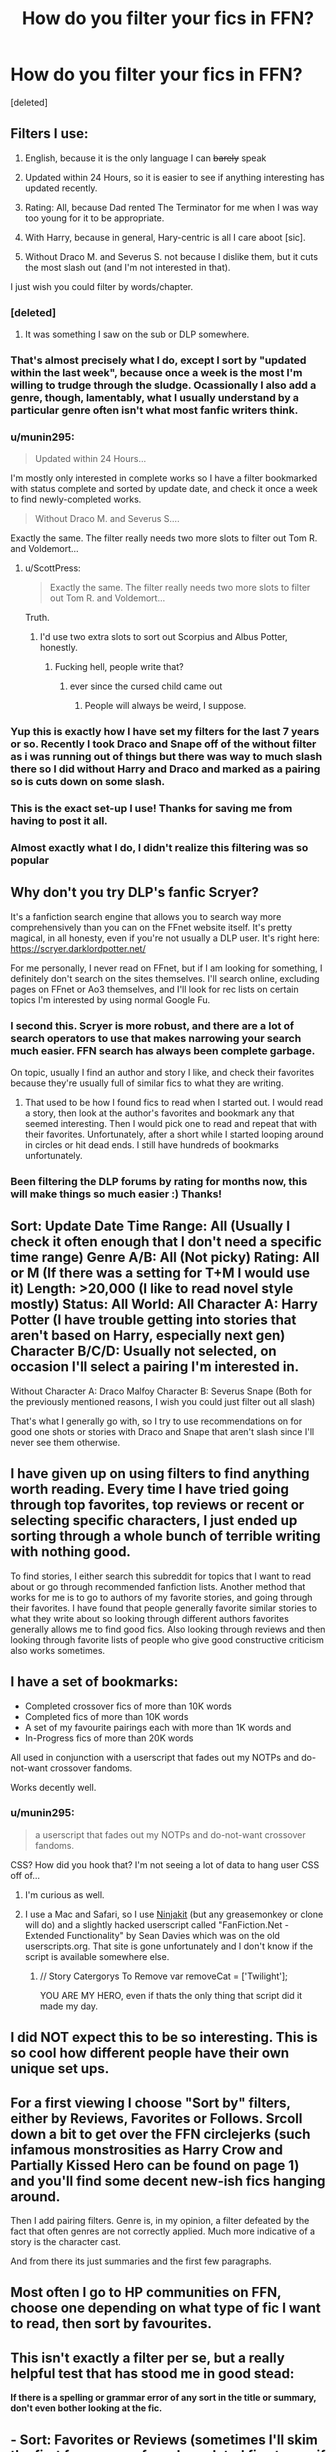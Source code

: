#+TITLE: How do you filter your fics in FFN?

* How do you filter your fics in FFN?
:PROPERTIES:
:Score: 11
:DateUnix: 1478583280.0
:DateShort: 2016-Nov-08
:END:
[deleted]


** Filters I use:

1. English, because it is the only language I can +barely+ speak

2. Updated within 24 Hours, so it is easier to see if anything interesting has updated recently.

3. Rating: All, because Dad rented The Terminator for me when I was way too young for it to be appropriate.

4. With Harry, because in general, Hary-centric is all I care aboot [sic].

5. Without Draco M. and Severus S. not because I dislike them, but it cuts the most slash out (and I'm not interested in that).

I just wish you could filter by words/chapter.
:PROPERTIES:
:Author: yarglethatblargle
:Score: 20
:DateUnix: 1478585176.0
:DateShort: 2016-Nov-08
:END:

*** [deleted]
:PROPERTIES:
:Score: 8
:DateUnix: 1478585807.0
:DateShort: 2016-Nov-08
:END:

**** It was something I saw on the sub or DLP somewhere.
:PROPERTIES:
:Author: yarglethatblargle
:Score: 5
:DateUnix: 1478586002.0
:DateShort: 2016-Nov-08
:END:


*** That's almost precisely what I do, except I sort by "updated within the last week", because once a week is the most I'm willing to trudge through the sludge. Ocassionally I also add a genre, though, lamentably, what I usually understand by a particular genre often isn't what most fanfic writers think.
:PROPERTIES:
:Author: ScottPress
:Score: 2
:DateUnix: 1478613216.0
:DateShort: 2016-Nov-08
:END:


*** u/munin295:
#+begin_quote
  Updated within 24 Hours...
#+end_quote

I'm mostly only interested in complete works so I have a filter bookmarked with status complete and sorted by update date, and check it once a week to find newly-completed works.

#+begin_quote
  Without Draco M. and Severus S....
#+end_quote

Exactly the same. The filter really needs two more slots to filter out Tom R. and Voldemort...
:PROPERTIES:
:Author: munin295
:Score: 2
:DateUnix: 1478588233.0
:DateShort: 2016-Nov-08
:END:

**** u/ScottPress:
#+begin_quote
  Exactly the same. The filter really needs two more slots to filter out Tom R. and Voldemort...
#+end_quote

Truth.
:PROPERTIES:
:Author: ScottPress
:Score: 2
:DateUnix: 1478613263.0
:DateShort: 2016-Nov-08
:END:

***** I'd use two extra slots to sort out Scorpius and Albus Potter, honestly.
:PROPERTIES:
:Author: yarglethatblargle
:Score: 1
:DateUnix: 1478622664.0
:DateShort: 2016-Nov-08
:END:

****** Fucking hell, people write that?
:PROPERTIES:
:Author: moralfaq
:Score: 1
:DateUnix: 1478712828.0
:DateShort: 2016-Nov-09
:END:

******* ever since the cursed child came out
:PROPERTIES:
:Author: flingerdinger
:Score: 1
:DateUnix: 1478759392.0
:DateShort: 2016-Nov-10
:END:

******** People will always be weird, I suppose.
:PROPERTIES:
:Author: moralfaq
:Score: 1
:DateUnix: 1478786347.0
:DateShort: 2016-Nov-10
:END:


*** Yup this is exactly how I have set my filters for the last 7 years or so. Recently I took Draco and Snape off of the without filter as i was running out of things but there was way to much slash there so I did without Harry and Draco and marked as a pairing so is cuts down on some slash.
:PROPERTIES:
:Author: alwaysaloneguy
:Score: 1
:DateUnix: 1478587985.0
:DateShort: 2016-Nov-08
:END:


*** This is the exact set-up I use! Thanks for saving me from having to post it all.
:PROPERTIES:
:Author: Ch1pp
:Score: 1
:DateUnix: 1478592655.0
:DateShort: 2016-Nov-08
:END:


*** Almost exactly what I do, I didn't realize this filtering was so popular
:PROPERTIES:
:Author: c0smicmuffin
:Score: 1
:DateUnix: 1478646918.0
:DateShort: 2016-Nov-09
:END:


** Why don't you try DLP's fanfic Scryer?

It's a fanfiction search engine that allows you to search way more comprehensively than you can on the FFnet website itself. It's pretty magical, in all honesty, even if you're not usually a DLP user. It's right here: [[https://scryer.darklordpotter.net/]]

For me personally, I never read on FFnet, but if I am looking for something, I definitely don't search on the sites themselves. I'll search online, excluding pages on FFnet or Ao3 themselves, and I'll look for rec lists on certain topics I'm interested by using normal Google Fu.
:PROPERTIES:
:Score: 7
:DateUnix: 1478606782.0
:DateShort: 2016-Nov-08
:END:

*** I second this. Scryer is more robust, and there are a lot of search operators to use that makes narrowing your search much easier. FFN search has always been complete garbage.

On topic, usually I find an author and story I like, and check their favorites because they're usually full of similar fics to what they are writing.
:PROPERTIES:
:Author: aLabracadabrador
:Score: 5
:DateUnix: 1478615326.0
:DateShort: 2016-Nov-08
:END:

**** That used to be how I found fics to read when I started out. I would read a story, then look at the author's favorites and bookmark any that seemed interesting. Then I would pick one to read and repeat that with their favorites. Unfortunately, after a short while I started looping around in circles or hit dead ends. I still have hundreds of bookmarks unfortunately.
:PROPERTIES:
:Author: Iocabus
:Score: 1
:DateUnix: 1479157338.0
:DateShort: 2016-Nov-15
:END:


*** Been filtering the DLP forums by rating for months now, this will make things so much easier :) Thanks!
:PROPERTIES:
:Author: bgottfried91
:Score: 1
:DateUnix: 1479543462.0
:DateShort: 2016-Nov-19
:END:


** Sort: Update Date Time Range: All (Usually I check it often enough that I don't need a specific time range) Genre A/B: All (Not picky) Rating: All or M (If there was a setting for T+M I would use it) Length: >20,000 (I like to read novel style mostly) Status: All World: All Character A: Harry Potter (I have trouble getting into stories that aren't based on Harry, especially next gen) Character B/C/D: Usually not selected, on occasion I'll select a pairing I'm interested in.

Without Character A: Draco Malfoy Character B: Severus Snape (Both for the previously mentioned reasons, I wish you could just filter out all slash)

That's what I generally go with, so I try to use recommendations on for good one shots or stories with Draco and Snape that aren't slash since I'll never see them otherwise.
:PROPERTIES:
:Score: 6
:DateUnix: 1478593249.0
:DateShort: 2016-Nov-08
:END:


** I have given up on using filters to find anything worth reading. Every time I have tried going through top favorites, top reviews or recent or selecting specific characters, I just ended up sorting through a whole bunch of terrible writing with nothing good.

To find stories, I either search this subreddit for topics that I want to read about or go through recommended fanfiction lists. Another method that works for me is to go to authors of my favorite stories, and going through their favorites. I have found that people generally favorite similar stories to what they write about so looking through different authors favorites generally allows me to find good fics. Also looking through reviews and then looking through favorite lists of people who give good constructive criticism also works sometimes.
:PROPERTIES:
:Author: dehue
:Score: 3
:DateUnix: 1478594868.0
:DateShort: 2016-Nov-08
:END:


** I have a set of bookmarks:

- Completed crossover fics of more than 10K words
- Completed fics of more than 10K words
- A set of my favourite pairings each with more than 1K words and
- In-Progress fics of more than 20K words

All used in conjunction with a userscript that fades out my NOTPs and do-not-want crossover fandoms.

Works decently well.
:PROPERTIES:
:Author: nothorse
:Score: 1
:DateUnix: 1478583872.0
:DateShort: 2016-Nov-08
:END:

*** u/munin295:
#+begin_quote
  a userscript that fades out my NOTPs and do-not-want crossover fandoms.
#+end_quote

CSS? How did you hook that? I'm not seeing a lot of data to hang user CSS off of...
:PROPERTIES:
:Author: munin295
:Score: 1
:DateUnix: 1478588216.0
:DateShort: 2016-Nov-08
:END:

**** I'm curious as well.
:PROPERTIES:
:Author: Conneron
:Score: 1
:DateUnix: 1478593630.0
:DateShort: 2016-Nov-08
:END:


**** I use a Mac and Safari, so I use [[https://github.com/techietrash/NinjaKit/][Ninjakit]] (but any greasemonkey or clone will do) and a slightly hacked userscript called "FanFiction.Net - Extended Functionality" by Sean Davies which was on the old userscripts.org. That site is gone unfortunately and I don't know if the script is available somewhere else.
:PROPERTIES:
:Author: nothorse
:Score: 1
:DateUnix: 1478638909.0
:DateShort: 2016-Nov-09
:END:

***** // Story Catergorys To Remove var removeCat = ['Twilight'];

YOU ARE MY HERO, even if thats the only thing that script did it made my day.
:PROPERTIES:
:Author: Archimand
:Score: 1
:DateUnix: 1478690473.0
:DateShort: 2016-Nov-09
:END:


** I did NOT expect this to be so interesting. This is so cool how different people have their own unique set ups.
:PROPERTIES:
:Author: Conneron
:Score: 1
:DateUnix: 1478593461.0
:DateShort: 2016-Nov-08
:END:


** For a first viewing I choose "Sort by" filters, either by Reviews, Favorites or Follows. Srcoll down a bit to get over the FFN circlejerks (such infamous monstrosities as Harry Crow and Partially Kissed Hero can be found on page 1) and you'll find some decent new-ish fics hanging around.

Then I add pairing filters. Genre is, in my opinion, a filter defeated by the fact that often genres are not correctly applied. Much more indicative of a story is the character cast.

And from there its just summaries and the first few paragraphs.
:PROPERTIES:
:Author: UndeadBBQ
:Score: 1
:DateUnix: 1478605126.0
:DateShort: 2016-Nov-08
:END:


** Most often I go to HP communities on FFN, choose one depending on what type of fic I want to read, then sort by favourites.
:PROPERTIES:
:Author: bararumb
:Score: 1
:DateUnix: 1478609634.0
:DateShort: 2016-Nov-08
:END:


** This isn't exactly a filter per se, but a really helpful test that has stood me in good stead:

*If there is a spelling or grammar error of any sort in the title or summary, don't even bother looking at the fic.*
:PROPERTIES:
:Author: Escapement
:Score: 1
:DateUnix: 1478612468.0
:DateShort: 2016-Nov-08
:END:


** - Sort: Favorites or Reviews (sometimes I'll skim the first few pages of newly updated fics to see if there's anything interesting, though)

- Language: English

- Genre: All

- Rating: All

- Length: All

- World: All

- Status: All

Characters, Pairings, and Genre filters change depending on what type of fic I'm looking for.

I also tend to avoid the first few pages since I pretty much have the fics listed there memorized.
:PROPERTIES:
:Author: reinakun
:Score: 1
:DateUnix: 1478634301.0
:DateShort: 2016-Nov-08
:END:
